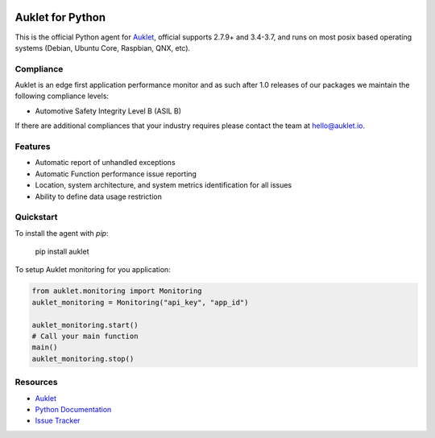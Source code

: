 .. raw:: html
    <p align="center">

.. image:: https://s3.amazonaws.com/auklet/static/auklet_python_small.png
    :target: https://auklet.io
    :align: center
    :width: 200
    :alt: Auklet - Problem Solving Software for Python
.. raw:: html

    </p>

Auklet for Python
=================
.. image:: https://img.shields.io/pypi/v/auklet.svg
    :target: https://pypi.python.org/pypi/auklet
    :alt: PyPi page link -- version

.. image:: https://img.shields.io/pypi/l/auklet.svg
    :target: https://pypi.python.org/pypi/auklet
    :alt: PyPi page link -- Apache 2.0 License

.. image:: https://img.shields.io/pypi/l/auklet.svg
    :target: https://img.shields.io/pypi/pyversions/auklet.svg
    :alt: PyPi page link -- Python Versions

.. image:: https://api.codeclimate.com/v1/badges/7c2cd3bc63a70ac7fd73/maintainability
   :target: https://codeclimate.com/repos/5a54e10be3d6cb4d7d0007a8/maintainability
   :alt: Code Climate Maintainability

.. image:: https://api.codeclimate.com/v1/badges/7c2cd3bc63a70ac7fd73/test_coverage
   :target: https://codeclimate.com/repos/5a54e10be3d6cb4d7d0007a8/test_coverage
   :alt: Test Coverage


This is the official Python agent for `Auklet`_, official supports 2.7.9+ and 3.4-3.7, and
runs on most posix based operating systems (Debian, Ubuntu Core, Raspbian, QNX, etc).

Compliance
----------
Auklet is an edge first application performance monitor and as such
after 1.0 releases of our packages we maintain the following compliance levels:

- Automotive Safety Integrity Level B (ASIL B)

If there are additional compliances that your industry requires please contact
the team at `hello@auklet.io`_.


Features
--------
- Automatic report of unhandled exceptions
- Automatic Function performance issue reporting
- Location, system architecture, and system metrics identification for all issues
- Ability to define data usage restriction


Quickstart
----------

To install the agent with *pip*:

    pip install auklet

To setup Auklet monitoring for you application:

.. sourcecode:: python

    from auklet.monitoring import Monitoring
    auklet_monitoring = Monitoring("api_key", "app_id")

    auklet_monitoring.start()
    # Call your main function
    main()
    auklet_monitoring.stop()


Resources
---------
* `Auklet`_
* `Python Documentation`_
* `Issue Tracker`_

.. _Auklet: https://auklet.io
.. _hello@auklet.io: mailto:hello@auklet.io
.. _ESG-USA: https://github.com/ESG-USA
.. _ESG Organization: https://github.com/ESG-USA
.. _Python Documentation: https://docs.auklet.io/docs/python-integration
.. _Issue Tracker: https://github.com/aukletio/Auklet-Agent-Python/issues